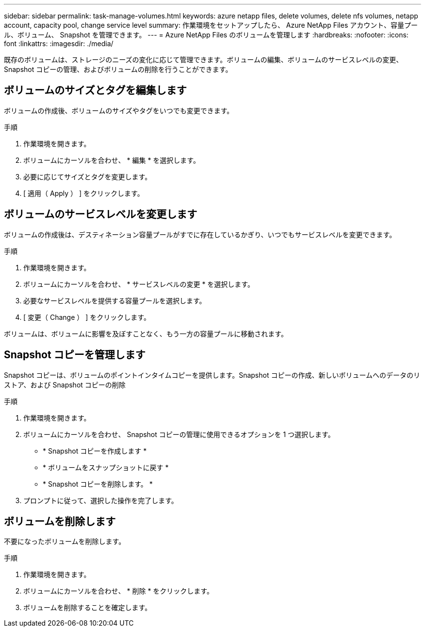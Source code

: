 ---
sidebar: sidebar 
permalink: task-manage-volumes.html 
keywords: azure netapp files, delete volumes, delete nfs volumes, netapp account, capacity pool, change service level 
summary: 作業環境をセットアップしたら、 Azure NetApp Files アカウント、容量プール、ボリューム、 Snapshot を管理できます。 
---
= Azure NetApp Files のボリュームを管理します
:hardbreaks:
:nofooter: 
:icons: font
:linkattrs: 
:imagesdir: ./media/


[role="lead"]
既存のボリュームは、ストレージのニーズの変化に応じて管理できます。ボリュームの編集、ボリュームのサービスレベルの変更、 Snapshot コピーの管理、およびボリュームの削除を行うことができます。



== ボリュームのサイズとタグを編集します

ボリュームの作成後、ボリュームのサイズやタグをいつでも変更できます。

.手順
. 作業環境を開きます。
. ボリュームにカーソルを合わせ、 * 編集 * を選択します。
. 必要に応じてサイズとタグを変更します。
. [ 適用（ Apply ） ] をクリックします。




== ボリュームのサービスレベルを変更します

ボリュームの作成後は、デスティネーション容量プールがすでに存在しているかぎり、いつでもサービスレベルを変更できます。

.手順
. 作業環境を開きます。
. ボリュームにカーソルを合わせ、 * サービスレベルの変更 * を選択します。
. 必要なサービスレベルを提供する容量プールを選択します。
. [ 変更（ Change ） ] をクリックします。


ボリュームは、ボリュームに影響を及ぼすことなく、もう一方の容量プールに移動されます。



== Snapshot コピーを管理します

Snapshot コピーは、ボリュームのポイントインタイムコピーを提供します。Snapshot コピーの作成、新しいボリュームへのデータのリストア、および Snapshot コピーの削除

.手順
. 作業環境を開きます。
. ボリュームにカーソルを合わせ、 Snapshot コピーの管理に使用できるオプションを 1 つ選択します。
+
** * Snapshot コピーを作成します *
** * ボリュームをスナップショットに戻す *
** * Snapshot コピーを削除します。 *


. プロンプトに従って、選択した操作を完了します。




== ボリュームを削除します

不要になったボリュームを削除します。

.手順
. 作業環境を開きます。
. ボリュームにカーソルを合わせ、 * 削除 * をクリックします。
. ボリュームを削除することを確定します。


